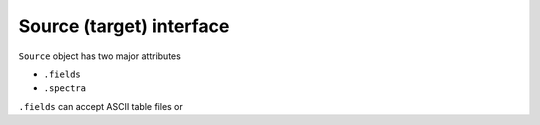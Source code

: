Source (target) interface
=========================

``Source`` object has two major attributes

* ``.fields``
* ``.spectra``

``.fields`` can accept ASCII table files or